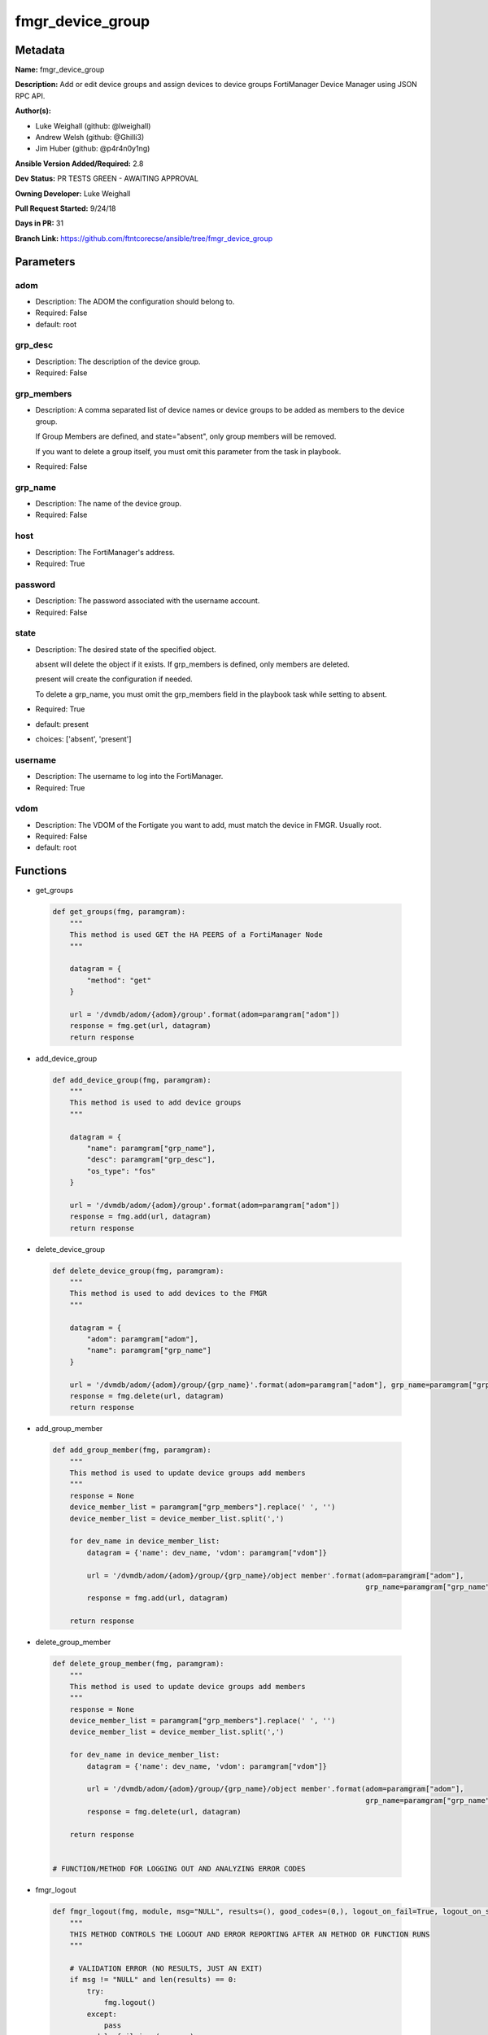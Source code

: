 =================
fmgr_device_group
=================


Metadata
--------




**Name:** fmgr_device_group

**Description:** Add or edit device groups and assign devices to device groups FortiManager Device Manager using JSON RPC API.


**Author(s):** 

- Luke Weighall (github: @lweighall)

- Andrew Welsh (github: @Ghilli3)

- Jim Huber (github: @p4r4n0y1ng)



**Ansible Version Added/Required:** 2.8

**Dev Status:** PR TESTS GREEN - AWAITING APPROVAL

**Owning Developer:** Luke Weighall

**Pull Request Started:** 9/24/18

**Days in PR:** 31

**Branch Link:** https://github.com/ftntcorecse/ansible/tree/fmgr_device_group

Parameters
----------

adom
++++

- Description: The ADOM the configuration should belong to.

  

- Required: False

- default: root

grp_desc
++++++++

- Description: The description of the device group.

  

- Required: False

grp_members
+++++++++++

- Description: A comma separated list of device names or device groups to be added as members to the device group.

  If Group Members are defined, and state="absent", only group members will be removed.

  If you want to delete a group itself, you must omit this parameter from the task in playbook.

  

- Required: False

grp_name
++++++++

- Description: The name of the device group.

  

- Required: False

host
++++

- Description: The FortiManager's address.

  

- Required: True

password
++++++++

- Description: The password associated with the username account.

  

- Required: False

state
+++++

- Description: The desired state of the specified object.

  absent will delete the object if it exists. If grp_members is defined, only members are deleted.

  present will create the configuration if needed.

  To delete a grp_name, you must omit the grp_members field in the playbook task while setting to absent.

  

- Required: True

- default: present

- choices: ['absent', 'present']

username
++++++++

- Description: The username to log into the FortiManager.

  

- Required: True

vdom
++++

- Description: The VDOM of the Fortigate you want to add, must match the device in FMGR. Usually root.

  

- Required: False

- default: root




Functions
---------




- get_groups

 .. code-block:: python

    def get_groups(fmg, paramgram):
        """
        This method is used GET the HA PEERS of a FortiManager Node
        """
    
        datagram = {
            "method": "get"
        }
    
        url = '/dvmdb/adom/{adom}/group'.format(adom=paramgram["adom"])
        response = fmg.get(url, datagram)
        return response
    
    

- add_device_group

 .. code-block:: python

    def add_device_group(fmg, paramgram):
        """
        This method is used to add device groups
        """
    
        datagram = {
            "name": paramgram["grp_name"],
            "desc": paramgram["grp_desc"],
            "os_type": "fos"
        }
    
        url = '/dvmdb/adom/{adom}/group'.format(adom=paramgram["adom"])
        response = fmg.add(url, datagram)
        return response
    
    

- delete_device_group

 .. code-block:: python

    def delete_device_group(fmg, paramgram):
        """
        This method is used to add devices to the FMGR
        """
    
        datagram = {
            "adom": paramgram["adom"],
            "name": paramgram["grp_name"]
        }
    
        url = '/dvmdb/adom/{adom}/group/{grp_name}'.format(adom=paramgram["adom"], grp_name=paramgram["grp_name"])
        response = fmg.delete(url, datagram)
        return response
    
    

- add_group_member

 .. code-block:: python

    def add_group_member(fmg, paramgram):
        """
        This method is used to update device groups add members
        """
        response = None
        device_member_list = paramgram["grp_members"].replace(' ', '')
        device_member_list = device_member_list.split(',')
    
        for dev_name in device_member_list:
            datagram = {'name': dev_name, 'vdom': paramgram["vdom"]}
    
            url = '/dvmdb/adom/{adom}/group/{grp_name}/object member'.format(adom=paramgram["adom"],
                                                                             grp_name=paramgram["grp_name"])
            response = fmg.add(url, datagram)
    
        return response
    
    

- delete_group_member

 .. code-block:: python

    def delete_group_member(fmg, paramgram):
        """
        This method is used to update device groups add members
        """
        response = None
        device_member_list = paramgram["grp_members"].replace(' ', '')
        device_member_list = device_member_list.split(',')
    
        for dev_name in device_member_list:
            datagram = {'name': dev_name, 'vdom': paramgram["vdom"]}
    
            url = '/dvmdb/adom/{adom}/group/{grp_name}/object member'.format(adom=paramgram["adom"],
                                                                             grp_name=paramgram["grp_name"])
            response = fmg.delete(url, datagram)
    
        return response
    
    
    # FUNCTION/METHOD FOR LOGGING OUT AND ANALYZING ERROR CODES

- fmgr_logout

 .. code-block:: python

    def fmgr_logout(fmg, module, msg="NULL", results=(), good_codes=(0,), logout_on_fail=True, logout_on_success=False):
        """
        THIS METHOD CONTROLS THE LOGOUT AND ERROR REPORTING AFTER AN METHOD OR FUNCTION RUNS
        """
    
        # VALIDATION ERROR (NO RESULTS, JUST AN EXIT)
        if msg != "NULL" and len(results) == 0:
            try:
                fmg.logout()
            except:
                pass
            module.fail_json(msg=msg)
    
        # SUBMISSION ERROR
        if len(results) > 0:
            if msg == "NULL":
                try:
                    msg = results[1]['status']['message']
                except:
                    msg = "No status message returned from pyFMG. Possible that this was a GET with a tuple result."
    
                if results[0] not in good_codes:
                    if logout_on_fail:
                        fmg.logout()
                        module.fail_json(msg=msg, **results[1])
                    else:
                        return_msg = msg + " -- LOGOUT ON FAIL IS OFF, MOVING ON"
                        return return_msg
                else:
                    if logout_on_success:
                        fmg.logout()
                        module.exit_json(msg=msg, **results[1])
                    else:
                        return_msg = msg + " -- LOGOUT ON SUCCESS IS OFF, MOVING ON TO REST OF CODE"
                        return return_msg
    
    

- main

 .. code-block:: python

    def main():
        argument_spec = dict(
            adom=dict(required=False, type="str", default="root"),
            vdom=dict(required=False, type="str", default="root"),
            host=dict(required=True, type="str"),
            username=dict(fallback=(env_fallback, ["ANSIBLE_NET_USERNAME"])),
            password=dict(fallback=(env_fallback, ["ANSIBLE_NET_PASSWORD"]), no_log=True),
            state=dict(choices=["absent", "present"], type="str", default="present"),
            grp_desc=dict(required=False, type="str"),
            grp_name=dict(required=True, type="str"),
            grp_members=dict(required=False, type="str"),
        )
    
        module = AnsibleModule(argument_spec, supports_check_mode=True, )
    
        # handle params passed via provider and insure they are represented as the data type expected by fortimanager
        paramgram = {
            "state": module.params["state"],
            "grp_name": module.params["grp_name"],
            "grp_desc": module.params["grp_desc"],
            "grp_members": module.params["grp_members"],
            "adom": module.params["adom"],
            "vdom": module.params["vdom"]
        }
    
        # validate required arguments are passed; not used in argument_spec to allow params to be called from provider
        # check if params are set
        if module.params["host"] is None or module.params["username"] is None or module.params["password"] is None:
            module.fail_json(msg="Host and username are required for connection")
    
        # CHECK IF LOGIN FAILED
        fmg = AnsibleFortiManager(module, module.params["host"], module.params["username"], module.params["password"])
        response = fmg.login()
        if response[1]['status']['code'] != 0:
            module.fail_json(msg="Connection to FortiManager Failed")
        else:
            # START SESSION LOGIC
    
            # PROCESS THE GROUP ADDS FIRST
            if paramgram["grp_name"] is not None and paramgram["state"] == "present":
                # add device group
                results = add_device_group(fmg, paramgram)
                if results[0] != 0 and results[0] != -2:
                    fmgr_logout(fmg, module, msg="Failed to Add Device Group", results=results, good_codes=[0])
    
            # PROCESS THE GROUP MEMBER ADDS
            if paramgram["grp_members"] is not None and paramgram["state"] == "present":
                # assign devices to device group
                results = add_group_member(fmg, paramgram)
                if results[0] != 0 and results[0] != -2:
                    fmgr_logout(fmg, module, msg="Failed to Add Group Member(s)", results=results, good_codes=[0])
    
            # PROCESS THE GROUP MEMBER DELETES
            if paramgram["grp_members"] is not None and paramgram["state"] == "absent":
                # remove devices grom a group
                results = delete_group_member(fmg, paramgram)
                if results[0] != 0:
                    fmgr_logout(fmg, module, msg="Failed to Delete Group Member(s)", results=results, good_codes=[0])
    
            # PROCESS THE GROUP DELETES, ONLY IF GRP_MEMBERS IS NOT NULL TOO
            if paramgram["grp_name"] is not None and paramgram["state"] == "absent" and paramgram["grp_members"] is None:
                # delete device group
                results = delete_device_group(fmg, paramgram)
                if results[0] != 0:
                    fmgr_logout(fmg, module, msg="Failed to Delete Device Group", results=results, good_codes=[0])
    
        # RETURN THE RESULTS
        return module.exit_json(**results[1])
    
    



Module Source Code
------------------

.. code-block:: python

    #!/usr/bin/python
    #
    # This file is part of Ansible
    #
    # Ansible is free software: you can redistribute it and/or modify
    # it under the terms of the GNU General Public License as published by
    # the Free Software Foundation, either version 3 of the License, or
    # (at your option) any later version.
    #
    # Ansible is distributed in the hope that it will be useful,
    # but WITHOUT ANY WARRANTY; without even the implied warranty of
    # MERCHANTABILITY or FITNESS FOR A PARTICULAR PURPOSE.  See the
    # GNU General Public License for more details.
    #
    # You should have received a copy of the GNU General Public License
    # along with Ansible.  If not, see <http://www.gnu.org/licenses/>.
    #
    
    from __future__ import absolute_import, division, print_function
    __metaclass__ = type
    
    ANSIBLE_METADATA = {
        "metadata_version": "1.1",
        "status": ["preview"],
        "supported_by": "community"
    }
    
    DOCUMENTATION = '''
    ---
    module: fmgr_device_group
    version_added: "2.8"
    author:
        - Luke Weighall (@lweighall)
        - Andrew Welsh (@Ghilli3)
        - Jim Huber (@p4r4n0y1ng)
    short_description: Alter FortiManager device groups.
    description:
      - Add or edit device groups and assign devices to device groups FortiManager Device Manager using JSON RPC API.
    
    options:
      adom:
        description:
          - The ADOM the configuration should belong to.
        required: false
        default: root
    
      vdom:
        description:
          - The VDOM of the Fortigate you want to add, must match the device in FMGR. Usually root.
        required: false
        default: root
    
      host:
        description:
          - The FortiManager's address.
        required: true
    
      username:
        description:
          - The username to log into the FortiManager.
        required: true
    
      password:
        description:
          - The password associated with the username account.
        required: false
    
      state:
        description:
          - The desired state of the specified object.
          - absent will delete the object if it exists. If grp_members is defined, only members are deleted.
          - present will create the configuration if needed.
          - To delete a grp_name, you must omit the grp_members field in the playbook task while setting to absent.
        required: true
        default: present
        choices: ["absent", "present"]
    
      grp_name:
        description:
          - The name of the device group.
        required: false
    
      grp_desc:
        description:
          - The description of the device group.
        required: false
    
      grp_members:
        description:
          - A comma separated list of device names or device groups to be added as members to the device group.
          - If Group Members are defined, and state="absent", only group members will be removed.
          - If you want to delete a group itself, you must omit this parameter from the task in playbook.
        required: false
    
    '''
    
    
    EXAMPLES = '''
    - name: CREATE DEVICE GROUP
      fmgr_device_group:
        host: "{{inventory_hostname}}"
        username: "{{ username }}"
        password: "{{ password }}"
        grp_name: "TestGroup"
        grp_desc: "CreatedbyAnsible"
        adom: "ansible"
        state: "present"
    
    - name: CREATE DEVICE GROUP 2
      fmgr_device_group:
        host: "{{inventory_hostname}}"
        username: "{{ username }}"
        password: "{{ password }}"
        grp_name: "AnsibleGroup"
        grp_desc: "CreatedbyAnsible"
        adom: "ansible"
        state: "present"
    
    - name: ADD DEVICES TO DEVICE GROUP
      fmgr_device_group:
        host: "{{inventory_hostname}}"
        username: "{{ username }}"
        password: "{{ password }}"
        state: "present"
        grp_name: "TestGroup"
        grp_members: "FGT1,FGT2"
        adom: "ansible"
        vdom: "root"
    
    - name: REMOVE DEVICES TO DEVICE GROUP
      fmgr_device_group:
        host: "{{inventory_hostname}}"
        username: "{{ username }}"
        password: "{{ password }}"
        state: "absent"
        grp_name: "TestGroup"
        grp_members: "FGT1,FGT2"
        adom: "ansible"
    
    - name: DELETE DEVICE GROUP
      fmgr_device_group:
        host: "{{inventory_hostname}}"
        username: "{{ username }}"
        password: "{{ password }}"
        grp_name: "AnsibleGroup"
        grp_desc: "CreatedbyAnsible"
        state: "absent"
        adom: "ansible"
    '''
    RETURN = """
    api_result:
      description: full API response, includes status code and message
      returned: always
      type: string
    """
    
    from ansible.module_utils.basic import AnsibleModule, env_fallback
    from ansible.module_utils.network.fortimanager.fortimanager import AnsibleFortiManager
    
    
    # check for pyFMG lib
    try:
        from pyFMG.fortimgr import FortiManager
        HAS_PYFMGR = True
    except ImportError:
        HAS_PYFMGR = False
    
    
    def get_groups(fmg, paramgram):
        """
        This method is used GET the HA PEERS of a FortiManager Node
        """
    
        datagram = {
            "method": "get"
        }
    
        url = '/dvmdb/adom/{adom}/group'.format(adom=paramgram["adom"])
        response = fmg.get(url, datagram)
        return response
    
    
    def add_device_group(fmg, paramgram):
        """
        This method is used to add device groups
        """
    
        datagram = {
            "name": paramgram["grp_name"],
            "desc": paramgram["grp_desc"],
            "os_type": "fos"
        }
    
        url = '/dvmdb/adom/{adom}/group'.format(adom=paramgram["adom"])
        response = fmg.add(url, datagram)
        return response
    
    
    def delete_device_group(fmg, paramgram):
        """
        This method is used to add devices to the FMGR
        """
    
        datagram = {
            "adom": paramgram["adom"],
            "name": paramgram["grp_name"]
        }
    
        url = '/dvmdb/adom/{adom}/group/{grp_name}'.format(adom=paramgram["adom"], grp_name=paramgram["grp_name"])
        response = fmg.delete(url, datagram)
        return response
    
    
    def add_group_member(fmg, paramgram):
        """
        This method is used to update device groups add members
        """
        response = None
        device_member_list = paramgram["grp_members"].replace(' ', '')
        device_member_list = device_member_list.split(',')
    
        for dev_name in device_member_list:
            datagram = {'name': dev_name, 'vdom': paramgram["vdom"]}
    
            url = '/dvmdb/adom/{adom}/group/{grp_name}/object member'.format(adom=paramgram["adom"],
                                                                             grp_name=paramgram["grp_name"])
            response = fmg.add(url, datagram)
    
        return response
    
    
    def delete_group_member(fmg, paramgram):
        """
        This method is used to update device groups add members
        """
        response = None
        device_member_list = paramgram["grp_members"].replace(' ', '')
        device_member_list = device_member_list.split(',')
    
        for dev_name in device_member_list:
            datagram = {'name': dev_name, 'vdom': paramgram["vdom"]}
    
            url = '/dvmdb/adom/{adom}/group/{grp_name}/object member'.format(adom=paramgram["adom"],
                                                                             grp_name=paramgram["grp_name"])
            response = fmg.delete(url, datagram)
    
        return response
    
    
    # FUNCTION/METHOD FOR LOGGING OUT AND ANALYZING ERROR CODES
    def fmgr_logout(fmg, module, msg="NULL", results=(), good_codes=(0,), logout_on_fail=True, logout_on_success=False):
        """
        THIS METHOD CONTROLS THE LOGOUT AND ERROR REPORTING AFTER AN METHOD OR FUNCTION RUNS
        """
    
        # VALIDATION ERROR (NO RESULTS, JUST AN EXIT)
        if msg != "NULL" and len(results) == 0:
            try:
                fmg.logout()
            except:
                pass
            module.fail_json(msg=msg)
    
        # SUBMISSION ERROR
        if len(results) > 0:
            if msg == "NULL":
                try:
                    msg = results[1]['status']['message']
                except:
                    msg = "No status message returned from pyFMG. Possible that this was a GET with a tuple result."
    
                if results[0] not in good_codes:
                    if logout_on_fail:
                        fmg.logout()
                        module.fail_json(msg=msg, **results[1])
                    else:
                        return_msg = msg + " -- LOGOUT ON FAIL IS OFF, MOVING ON"
                        return return_msg
                else:
                    if logout_on_success:
                        fmg.logout()
                        module.exit_json(msg=msg, **results[1])
                    else:
                        return_msg = msg + " -- LOGOUT ON SUCCESS IS OFF, MOVING ON TO REST OF CODE"
                        return return_msg
    
    
    def main():
        argument_spec = dict(
            adom=dict(required=False, type="str", default="root"),
            vdom=dict(required=False, type="str", default="root"),
            host=dict(required=True, type="str"),
            username=dict(fallback=(env_fallback, ["ANSIBLE_NET_USERNAME"])),
            password=dict(fallback=(env_fallback, ["ANSIBLE_NET_PASSWORD"]), no_log=True),
            state=dict(choices=["absent", "present"], type="str", default="present"),
            grp_desc=dict(required=False, type="str"),
            grp_name=dict(required=True, type="str"),
            grp_members=dict(required=False, type="str"),
        )
    
        module = AnsibleModule(argument_spec, supports_check_mode=True, )
    
        # handle params passed via provider and insure they are represented as the data type expected by fortimanager
        paramgram = {
            "state": module.params["state"],
            "grp_name": module.params["grp_name"],
            "grp_desc": module.params["grp_desc"],
            "grp_members": module.params["grp_members"],
            "adom": module.params["adom"],
            "vdom": module.params["vdom"]
        }
    
        # validate required arguments are passed; not used in argument_spec to allow params to be called from provider
        # check if params are set
        if module.params["host"] is None or module.params["username"] is None or module.params["password"] is None:
            module.fail_json(msg="Host and username are required for connection")
    
        # CHECK IF LOGIN FAILED
        fmg = AnsibleFortiManager(module, module.params["host"], module.params["username"], module.params["password"])
        response = fmg.login()
        if response[1]['status']['code'] != 0:
            module.fail_json(msg="Connection to FortiManager Failed")
        else:
            # START SESSION LOGIC
    
            # PROCESS THE GROUP ADDS FIRST
            if paramgram["grp_name"] is not None and paramgram["state"] == "present":
                # add device group
                results = add_device_group(fmg, paramgram)
                if results[0] != 0 and results[0] != -2:
                    fmgr_logout(fmg, module, msg="Failed to Add Device Group", results=results, good_codes=[0])
    
            # PROCESS THE GROUP MEMBER ADDS
            if paramgram["grp_members"] is not None and paramgram["state"] == "present":
                # assign devices to device group
                results = add_group_member(fmg, paramgram)
                if results[0] != 0 and results[0] != -2:
                    fmgr_logout(fmg, module, msg="Failed to Add Group Member(s)", results=results, good_codes=[0])
    
            # PROCESS THE GROUP MEMBER DELETES
            if paramgram["grp_members"] is not None and paramgram["state"] == "absent":
                # remove devices grom a group
                results = delete_group_member(fmg, paramgram)
                if results[0] != 0:
                    fmgr_logout(fmg, module, msg="Failed to Delete Group Member(s)", results=results, good_codes=[0])
    
            # PROCESS THE GROUP DELETES, ONLY IF GRP_MEMBERS IS NOT NULL TOO
            if paramgram["grp_name"] is not None and paramgram["state"] == "absent" and paramgram["grp_members"] is None:
                # delete device group
                results = delete_device_group(fmg, paramgram)
                if results[0] != 0:
                    fmgr_logout(fmg, module, msg="Failed to Delete Device Group", results=results, good_codes=[0])
    
        # RETURN THE RESULTS
        return module.exit_json(**results[1])
    
    
    if __name__ == "__main__":
        main()


